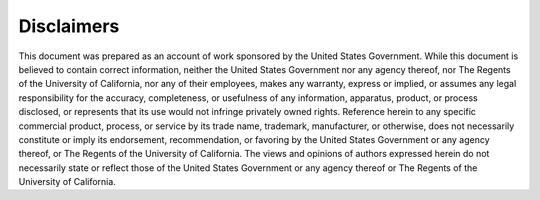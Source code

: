 Disclaimers
===========

This document was prepared as an account of work sponsored by the United States
Government. While this document is believed to contain correct information, neither the
United States Government nor any agency thereof, nor The Regents of the University of
California, nor any of their employees, makes any warranty, express or implied, or assumes
any legal responsibility for the accuracy, completeness, or usefulness of any information,
apparatus, product, or process disclosed, or represents that its use would not infringe
privately owned rights. Reference herein to any specific commercial product, process, or
service by its trade name, trademark, manufacturer, or otherwise, does not necessarily
constitute or imply its endorsement, recommendation, or favoring by the United States
Government or any agency thereof, or The Regents of the University of California. The
views and opinions of authors expressed herein do not necessarily state or reflect those of the
United States Government or any agency thereof or The Regents of the University of
California.

